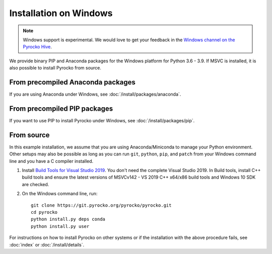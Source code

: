Installation on Windows
=======================

.. note::

   Windows support is experimental. We would love to get your feedback in the 
   `Windows channel on the Pyrocko Hive 
   <https://hive.pyrocko.org/pyrocko-support/channels/windows>`_.

We provide binary PIP and Anaconda packages for the Windows platform for Python
3.6 - 3.9. If MSVC is installed, it is also possible to install Pyrocko from
source.

From precompiled Anaconda packages
----------------------------------

If you are using Anaconda under Windows, see :doc:`/install/packages/anaconda`.

From precompiled PIP packages
-----------------------------

If you want to use PIP to install Pyrocko under Windows, see
:doc:`/install/packages/pip`.

.. _windows-install-from-source:

From source
-----------

In this example installation, we assume that you are using Anaconda/Miniconda
to manage your Python environment. Other setups may also be possible as long as
you can run ``git``, ``python``, ``pip``, and ``patch`` from your Windows
command line and you have a C compiler installed.

1. Install `Build Tools for Visual Studio 2019
   <https://visualstudio.microsoft.com/downloads/#build-tools-for-visual-studio-2019>`_.
   You don't need the complete Visual Studio 2019. In Build tools, install C++
   build tools and ensure the latest versions of MSVCv142 - VS 2019 C++ x64/x86
   build tools and Windows 10 SDK are checked. 

2. On the Windows command line, run::

    git clone https://git.pyrocko.org/pyrocko/pyrocko.git
    cd pyrocko
    python install.py deps conda
    python install.py user

For instructions on how to install Pyrocko on other systems or if the
installation with the above procedure fails, see :doc:`index` or
:doc:`/install/details`.
